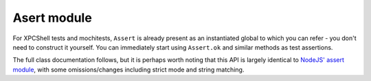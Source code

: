 Asert module
============

For XPCShell tests and mochitests, ``Assert`` is already present as an
instantiated global to which you can refer - you don't need to construct it
yourself. You can immediately start using ``Assert.ok`` and similar methods as
test assertions.

The full class documentation follows, but it is perhaps worth noting that this
API is largely identical to
`NodeJS' assert module <https://nodejs.org/api/assert.html>`_, with some
omissions/changes including strict mode and string matching.

.. js:autoclass:: Assert
  :members: ok, equal, notEqual, strictEqual, notStrictEqual, deepEqual, notDeepEqual,
            greater, less, greaterOrEqual, lessOrEqual, stringContains, stringMatches,
            throws, rejects, *

